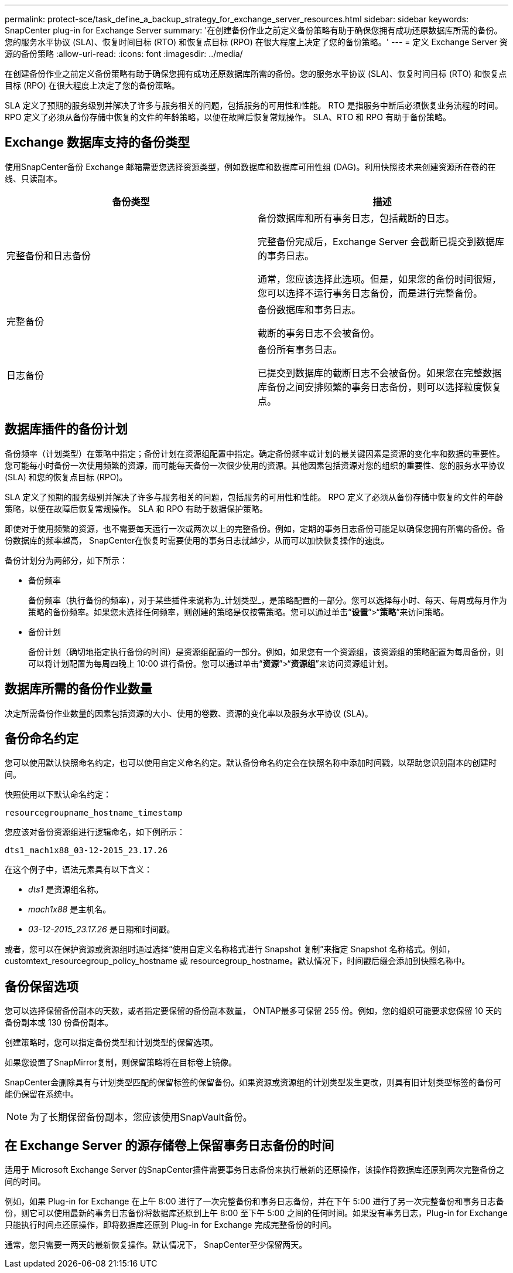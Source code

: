 ---
permalink: protect-sce/task_define_a_backup_strategy_for_exchange_server_resources.html 
sidebar: sidebar 
keywords: SnapCenter plug-in for Exchange Server 
summary: '在创建备份作业之前定义备份策略有助于确保您拥有成功还原数据库所需的备份。您的服务水平协议 (SLA)、恢复时间目标 (RTO) 和恢复点目标 (RPO) 在很大程度上决定了您的备份策略。' 
---
= 定义 Exchange Server 资源的备份策略
:allow-uri-read: 
:icons: font
:imagesdir: ../media/


[role="lead"]
在创建备份作业之前定义备份策略有助于确保您拥有成功还原数据库所需的备份。您的服务水平协议 (SLA)、恢复时间目标 (RTO) 和恢复点目标 (RPO) 在很大程度上决定了您的备份策略。

SLA 定义了预期的服务级别并解决了许多与服务相关的问题，包括服务的可用性和性能。  RTO 是指服务中断后必须恢复业务流程的时间。  RPO 定义了必须从备份存储中恢复的文件的年龄策略，以便在故障后恢复常规操作。  SLA、RTO 和 RPO 有助于备份策略。



== Exchange 数据库支持的备份类型

使用SnapCenter备份 Exchange 邮箱需要您选择资源类型，例如数据库和数据库可用性组 (DAG)。利用快照技术来创建资源所在卷的在线、只读副本。

|===
| 备份类型 | 描述 


 a| 
完整备份和日志备份
 a| 
备份数据库和所有事务日志，包括截断的日志。

完整备份完成后，Exchange Server 会截断已提交到数据库的事务日志。

通常，您应该选择此选项。但是，如果您的备份时间很短，您可以选择不运行事务日志备份，而是进行完整备份。



 a| 
完整备份
 a| 
备份数据库和事务日志。

截断的事务日志不会被备份。



 a| 
日志备份
 a| 
备份所有事务日志。

已提交到数据库的截断日志不会被备份。如果您在完整数据库备份之间安排频繁的事务日志备份，则可以选择粒度恢复点。

|===


== 数据库插件的备份计划

备份频率（计划类型）在策略中指定；备份计划在资源组配置中指定。确定备份频率或计划的最关键因素是资源的变化率和数据的重要性。您可能每小时备份一次使用频繁的资源，而可能每天备份一次很少使用的资源。其他因素包括资源对您的组织的重要性、您的服务水平协议 (SLA) 和您的恢复点目标 (RPO)。

SLA 定义了预期的服务级别并解决了许多与服务相关的问题，包括服务的可用性和性能。  RPO 定义了必须从备份存储中恢复的文件的年龄策略，以便在故障后恢复常规操作。  SLA 和 RPO 有助于数据保护策略。

即使对于使用频繁的资源，也不需要每天运行一次或两次以上的完整备份。例如，定期的事务日志备份可能足以确保您拥有所需的备份。备份数据库的频率越高， SnapCenter在恢复时需要使用的事务日志就越少，从而可以加快恢复操作的速度。

备份计划分为两部分，如下所示：

* 备份频率
+
备份频率（执行备份的频率），对于某些插件来说称为_计划类型_，是策略配置的一部分。您可以选择每小时、每天、每周或每月作为策略的备份频率。如果您未选择任何频率，则创建的策略是仅按需策略。您可以通过单击“*设置*”>“*策略*”来访问策略。

* 备份计划
+
备份计划（确切地指定执行备份的时间）是资源组配置的一部分。例如，如果您有一个资源组，该资源组的策略配置为每周备份，则可以将计划配置为每周四晚上 10:00 进行备份。您可以通过单击“*资源*”>“*资源组*”来访问资源组计划。





== 数据库所需的备份作业数量

决定所需备份作业数量的因素包括资源的大小、使用的卷数、资源的变化率以及服务水平协议 (SLA)。



== 备份命名约定

您可以使用默认快照命名约定，也可以使用自定义命名约定。默认备份命名约定会在快照名称中添加时间戳，以帮助您识别副本的创建时间。

快照使用以下默认命名约定：

`resourcegroupname_hostname_timestamp`

您应该对备份资源组进行逻辑命名，如下例所示：

[listing]
----
dts1_mach1x88_03-12-2015_23.17.26
----
在这个例子中，语法元素具有以下含义：

* _dts1_ 是资源组名称。
* _mach1x88_ 是主机名。
* _03-12-2015_23.17.26_ 是日期和时间戳。


或者，您可以在保护资源或资源组时通过选择“使用自定义名称格式进行 Snapshot 复制”来指定 Snapshot 名称格式。例如，customtext_resourcegroup_policy_hostname 或 resourcegroup_hostname。默认情况下，时间戳后缀会添加到快照名称中。



== 备份保留选项

您可以选择保留备份副本的天数，或者指定要保留的备份副本数量， ONTAP最多可保留 255 份。例如，您的组织可能要求您保留 10 天的备份副本或 130 份备份副本。

创建策略时，您可以指定备份类型和计划类型的保留选项。

如果您设置了SnapMirror复制，则保留策略将在目标卷上镜像。

SnapCenter会删除具有与计划类型匹配的保留标签的保留备份。如果资源或资源组的计划类型发生更改，则具有旧计划类型标签的备份可能仍保留在系统中。


NOTE: 为了长期保留备份副本，您应该使用SnapVault备份。



== 在 Exchange Server 的源存储卷上保留事务日志备份的时间

适用于 Microsoft Exchange Server 的SnapCenter插件需要事务日志备份来执行最新的还原操作，该操作将数据库还原到两次完整备份之间的时间。

例如，如果 Plug-in for Exchange 在上午 8:00 进行了一次完整备份和事务日志备份，并在下午 5:00 进行了另一次完整备份和事务日志备份，则它可以使用最新的事务日志备份将数据库还原到上午 8:00 至下午 5:00 之间的任何时间。如果没有事务日志，Plug-in for Exchange 只能执行时间点还原操作，即将数据库还原到 Plug-in for Exchange 完成完整备份的时间。

通常，您只需要一两天的最新恢复操作。默认情况下， SnapCenter至少保留两天。
